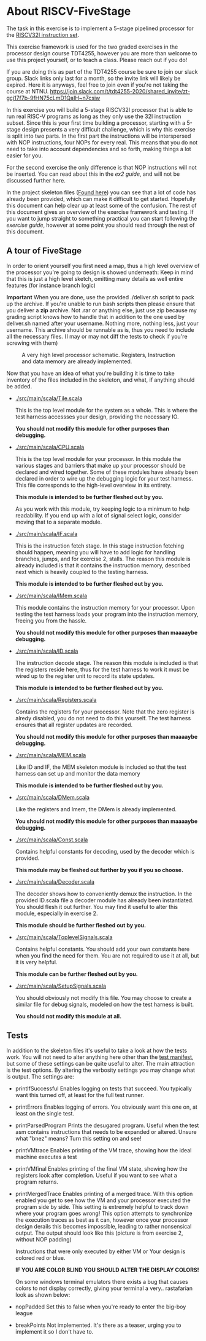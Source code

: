 * About RISCV-FiveStage
  The task in this exercise is to implement a 5-stage pipelined processor for
  the [[./instructions.org][RISCV32I instruction set]].
  
  This exercise framework is used for the two graded exercises in the processor
  design course TDT4255, however you are more than welcome to use this project
  yourself, or to teach a class. Please reach out if you do!
  
  If you are doing this as part of the TDT4255 course be sure to join our slack
  group. Slack links only last for a month, so the invite link will likely be
  expired. 
  Here it is anyways, feel free to join even if you're not taking the course at NTNU.
  https://join.slack.com/t/tdt4255-2020/shared_invite/zt-gcj17f7b-9fHN75cLmD1QaIH~n7csiw
  
  In this exercise you will build a 5-stage RISCV32I processor that is able to run
  real RISC-V programs as long as they only use the 32I instruction subset.
  Since this is your first time building a processor, starting with a 5-stage design
  presents a very difficult challenge, which is why this exercise is split into two
  parts. In the first part the instructions will be interspersed with NOP instructions,
  four NOPs for every real. This means that you do not need to take into account
  dependencies and so forth, making things a lot easier for you.
  
  For the second exercise the only difference is that NOP instructions will not be
  inserted. You can read about this in the [[exercise2.org][ex2 guide]], and will not be discussed
  further here.

  In the project skeleton files ([[./src/main/scala/][Found here]]) you can see that a lot of code has
  already been provided, which can make it difficult to get started.
  Hopefully this document can help clear up at least some of the confusion.
  The rest of this document gives an overview of the exercise framework and testing. 
  If you want to jump straight to something practical you can start following the 
  [[exercise.org][exercise guide]], however at some point you should read through the rest of this document.
  
** A tour of FiveStage
   In order to orient yourself you first need a map, thus a high level overview of the 
   processor you're going to design is showed underneath:
   Keep in mind that this is just a high level sketch, omitting many details as well
   entire features (for instance branch logic)

   *Important*
   When you are done, use the provided ./deliver.sh script to pack up the archive.
   If you're unable to run bash scripts then please ensure that you deliver a *zip* archive.
   Not .rar or anything else, just use zip because my grading script knows how to handle that
   in addition to the one used by deliver.sh
   named after your username. Nothing more, nothing less, just your username.
   This archive should be runnable as is, thus you need to include all the necessary files.
   (I may or may not diff the tests to check if you're screwing with them)

   #+CAPTION: A very high level processor schematic. Registers, Instruction and data memory are already implemented.
   #+attr_html: :width 1000px
   #+attr_latex: :width 1000px
   [[./Images/FiveStage.png]]
   
   Now that you have an idea of what you're building it is time to take inventory of
   the files included in the skeleton, and what, if anything should be added.

   + [[./src/main/scala/Tile.scala]]
     
     This is the top level module for the system as a whole. This is where the test
     harness accessses your design, providing the necessary IO. 
     
     *You should not modify this module for other purposes than debugging.*

   + [[./src/main/scala/CPU.scala]]
     
     This is the top level module for your processor.
     In this module the various stages and barriers that make up your processor
     should be declared and wired together.
     Some of these modules have already been declared in order to wire up the
     debugging logic for your test harness.
     This file corresponds to the high-level overview in its entirety.
     
     *This module is intended to be further fleshed out by you.*
     
     As you work with this module, try keeping logic to a minimum to help readability.
     If you end up with a lot of signal select logic, consider moving that to a separate
     module.
     
   + [[./src/main/scala/IF.scala]]
     
     This is the instruction fetch stage.
     In this stage instruction fetching should happen, meaning you will have to
     add logic for handling branches, jumps, and for exercise 2, stalls.
     The reason this module is already included is that it contains the instruction
     memory, described next which is heavily coupled to the testing harness.
     
     *This module is intended to be further fleshed out by you.*
     
   + [[./src/main/scala/IMem.scala]]
     
     This module contains the instruction memory for your processor.
     Upon testing the test harness loads your program into the instruction memory,
     freeing you from the hassle.
     
     *You should not modify this module for other purposes than maaaaybe debugging.*

   + [[./src/main/scala/ID.scala]]
     
     The instruction decode stage.
     The reason this module is included is that the registers reside here, thus
     for the test harness to work it must be wired up to the register unit to
     record its state updates.
     
     *This module is intended to be further fleshed out by you.*
     
   + [[./src/main/scala/Registers.scala]]
     
     Contains the registers for your processor. Note that the zero register is alredy
     disabled, you do not need to do this yourself.
     The test harness ensures that all register updates are recorded.
     
     *You should not modify this module for other purposes than maaaaybe debugging.*
     
   + [[./src/main/scala/MEM.scala]]
     
     Like ID and IF, the MEM skeleton module is included so that the test harness
     can set up and monitor the data memory
     
     *This module is intended to be further fleshed out by you.*

   + [[./src/main/scala/DMem.scala]]
     
     Like the registers and Imem, the DMem is already implemented.
     
     *You should not modify this module for other purposes than maaaaybe debugging.*
     
   + [[./src/main/scala/Const.scala]]
     
     Contains helpful constants for decoding, used by the decoder which is provided.
     
     *This module may be fleshed out further by you if you so choose.*

   + [[./src/main/scala/Decoder.scala]]
     
     The decoder shows how to conveniently demux the instruction.
     In the provided ID.scala file a decoder module has already been instantiated.
     You should flesh it out further.
     You may find it useful to alter this module, especially in exercise 2.
     
     *This module should be further fleshed out by you.*

   + [[./src/main/scala/ToplevelSignals.scala]]
     
     Contains helpful constants. 
     You should add your own constants here when you find the need for them.
     You are not required to use it at all, but it is very helpful.
     
     *This module can be further fleshed out by you.*
     
   + [[./src/main/scala/SetupSignals.scala]]
     
     You should obviously not modify this file.
     You may choose to create a similar file for debug signals, modeled on how
     the test harness is built.
     
     *You should not modify this module at all.*
   

**  Tests
    In addition to the skeleton files it's useful to take a look at how the tests work.
    You will not need to alter anything here other than the [[./src/test/scala/Manifest.scala][test manifest]], but some
    of these settings can be quite useful to alter.
    The main attraction is the test options. By altering the verbosity settings you
    may change what is output.
    The settings are:

    + printIfSuccessful
      Enables logging on tests that succeed.
      You typically want this turned off, at least for the full test runner.

    + printErrors
      Enables logging of errors. You obviously want this one on, at least on the single
      test.

    + printParsedProgram
      Prints the desugared program. Useful when the test asm contains instructions that
      needs to be expanded or altered.
      Unsure what "bnez" means? Turn this setting on and see!
      
    + printVMtrace
      Enables printing of the VM trace, showing how the ideal machine executes a test

    + printVMfinal
      Enables printing of the final VM state, showing how the registers look after
      completion. Useful if you want to see what a program returns.

    + printMergedTrace
      Enables printing of a merged trace. With this option enabled you get to see how
      the VM and your processor executed the program side by side.
      This setting is extremely helpful to track down where your program goes wrong!
      This option attempts to synchronize the execution traces as best as it can, however
      once your processor design derails this becomes impossible, leading to rather
      nonsensical output.
      The output should look like this (picture is from exercise 2, without NOP padding)
      #+attr_html: :width 300px
      #+attr_latex: :width 3000px
      [[./Images/merged.png]]

      Instructions that were only executed by either VM or Your design is colored red or
      blue.
      
      *IF YOU ARE COLOR BLIND YOU SHOULD ALTER THE DISPLAY COLORS!*
      
      On some windows terminal emulators there exists a bug that causes colors to not display
      correctly, giving your terminal a very.. rastafarian look as shown below:
      #+attr_html: :width 300px
      #+attr_latex: :width 3000px
      [[./Images/rasta.png]]
      
    + nopPadded
      Set this to false when you're ready to enter the big-boy league

    + breakPoints
      Not implemented. It's there as a teaser, urging you to implement it so I don't have to.
